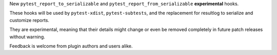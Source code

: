 New ``pytest_report_to_serializable`` and ``pytest_report_from_serializable`` **experimental** hooks.

These hooks will be used by ``pytest-xdist``, ``pytest-subtests``, and the replacement for
resultlog to serialize and customize reports.

They are experimental, meaning that their details might change or even be removed
completely in future patch releases without warning.

Feedback is welcome from plugin authors and users alike.
